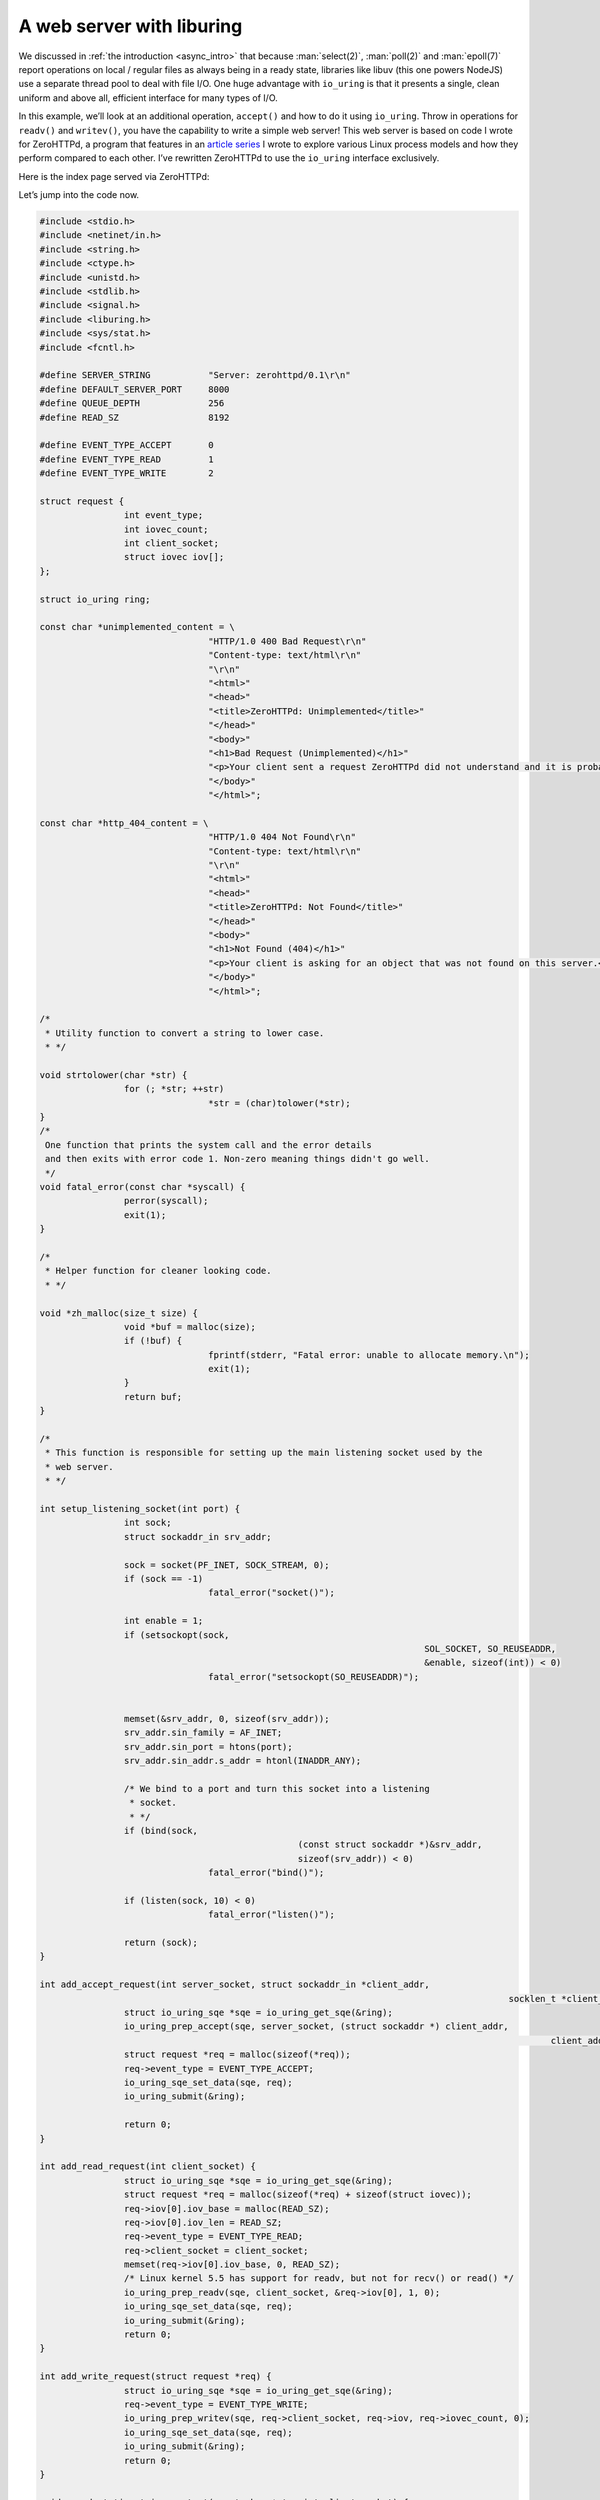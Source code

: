 .. _webserver_liburing:

A web server with liburing
==========================

We discussed in :ref:`the introduction <async_intro>` that because :man:`select(2)`, :man:`poll(2)` and :man:`epoll(7)` report operations on local / regular files as always being in a ready state, libraries like libuv (this one powers NodeJS) use a separate thread pool to deal with file I/O. One huge advantage with ``io_uring`` is that it presents a single, clean uniform and above all, efficient interface for many types of I/O.

In this example, we’ll look at an additional operation, ``accept()`` and how to do it using ``io_uring``. Throw in operations for ``readv()`` and ``writev()``, you have the capability to write a simple web server! This web server is based on code I wrote for ZeroHTTPd, a program that features in an `article series <https://unixism.net/2019/04/linux-applications-performance-introduction/>`_ I wrote to explore various Linux process models and how they perform compared to each other. I’ve rewritten ZeroHTTPd to use the ``io_uring`` interface exclusively.

Here is the index page served via ZeroHTTPd:

.. image:: ../_static/ZeroHTTPd_static.png
    :align: center


Let’s jump into the code now.

.. code-block:: c

	#include <stdio.h>
	#include <netinet/in.h>
	#include <string.h>
	#include <ctype.h>
	#include <unistd.h>
	#include <stdlib.h>
	#include <signal.h>
	#include <liburing.h>
	#include <sys/stat.h>
	#include <fcntl.h>

	#define SERVER_STRING           "Server: zerohttpd/0.1\r\n"
	#define DEFAULT_SERVER_PORT     8000
	#define QUEUE_DEPTH             256
	#define READ_SZ                 8192

	#define EVENT_TYPE_ACCEPT       0
	#define EVENT_TYPE_READ         1
	#define EVENT_TYPE_WRITE        2

	struct request {
			int event_type;
			int iovec_count;
			int client_socket;
			struct iovec iov[];
	};

	struct io_uring ring;

	const char *unimplemented_content = \
					"HTTP/1.0 400 Bad Request\r\n"
					"Content-type: text/html\r\n"
					"\r\n"
					"<html>"
					"<head>"
					"<title>ZeroHTTPd: Unimplemented</title>"
					"</head>"
					"<body>"
					"<h1>Bad Request (Unimplemented)</h1>"
					"<p>Your client sent a request ZeroHTTPd did not understand and it is probably not your fault.</p>"
					"</body>"
					"</html>";

	const char *http_404_content = \
					"HTTP/1.0 404 Not Found\r\n"
					"Content-type: text/html\r\n"
					"\r\n"
					"<html>"
					"<head>"
					"<title>ZeroHTTPd: Not Found</title>"
					"</head>"
					"<body>"
					"<h1>Not Found (404)</h1>"
					"<p>Your client is asking for an object that was not found on this server.</p>"
					"</body>"
					"</html>";

	/*
	 * Utility function to convert a string to lower case.
	 * */

	void strtolower(char *str) {
			for (; *str; ++str)
					*str = (char)tolower(*str);
	}
	/*
	 One function that prints the system call and the error details
	 and then exits with error code 1. Non-zero meaning things didn't go well.
	 */
	void fatal_error(const char *syscall) {
			perror(syscall);
			exit(1);
	}

	/*
	 * Helper function for cleaner looking code.
	 * */

	void *zh_malloc(size_t size) {
			void *buf = malloc(size);
			if (!buf) {
					fprintf(stderr, "Fatal error: unable to allocate memory.\n");
					exit(1);
			}
			return buf;
	}

	/*
	 * This function is responsible for setting up the main listening socket used by the
	 * web server.
	 * */

	int setup_listening_socket(int port) {
			int sock;
			struct sockaddr_in srv_addr;

			sock = socket(PF_INET, SOCK_STREAM, 0);
			if (sock == -1)
					fatal_error("socket()");

			int enable = 1;
			if (setsockopt(sock,
										 SOL_SOCKET, SO_REUSEADDR,
										 &enable, sizeof(int)) < 0)
					fatal_error("setsockopt(SO_REUSEADDR)");


			memset(&srv_addr, 0, sizeof(srv_addr));
			srv_addr.sin_family = AF_INET;
			srv_addr.sin_port = htons(port);
			srv_addr.sin_addr.s_addr = htonl(INADDR_ANY);

			/* We bind to a port and turn this socket into a listening
			 * socket.
			 * */
			if (bind(sock,
							 (const struct sockaddr *)&srv_addr,
							 sizeof(srv_addr)) < 0)
					fatal_error("bind()");

			if (listen(sock, 10) < 0)
					fatal_error("listen()");

			return (sock);
	}

	int add_accept_request(int server_socket, struct sockaddr_in *client_addr,
												 socklen_t *client_addr_len) {
			struct io_uring_sqe *sqe = io_uring_get_sqe(&ring);
			io_uring_prep_accept(sqe, server_socket, (struct sockaddr *) client_addr,
													 client_addr_len, 0);
			struct request *req = malloc(sizeof(*req));
			req->event_type = EVENT_TYPE_ACCEPT;
			io_uring_sqe_set_data(sqe, req);
			io_uring_submit(&ring);

			return 0;
	}

	int add_read_request(int client_socket) {
			struct io_uring_sqe *sqe = io_uring_get_sqe(&ring);
			struct request *req = malloc(sizeof(*req) + sizeof(struct iovec));
			req->iov[0].iov_base = malloc(READ_SZ);
			req->iov[0].iov_len = READ_SZ;
			req->event_type = EVENT_TYPE_READ;
			req->client_socket = client_socket;
			memset(req->iov[0].iov_base, 0, READ_SZ);
			/* Linux kernel 5.5 has support for readv, but not for recv() or read() */
			io_uring_prep_readv(sqe, client_socket, &req->iov[0], 1, 0);
			io_uring_sqe_set_data(sqe, req);
			io_uring_submit(&ring);
			return 0;
	}

	int add_write_request(struct request *req) {
			struct io_uring_sqe *sqe = io_uring_get_sqe(&ring);
			req->event_type = EVENT_TYPE_WRITE;
			io_uring_prep_writev(sqe, req->client_socket, req->iov, req->iovec_count, 0);
			io_uring_sqe_set_data(sqe, req);
			io_uring_submit(&ring);
			return 0;
	}

	void _send_static_string_content(const char *str, int client_socket) {
			struct request *req = zh_malloc(sizeof(*req) + sizeof(struct iovec));
			unsigned long slen = strlen(str);
			req->iovec_count = 1;
			req->client_socket = client_socket;
			req->iov[0].iov_base = zh_malloc(slen);
			req->iov[0].iov_len = slen;
			memcpy(req->iov[0].iov_base, str, slen);
			add_write_request(req);
	}

	/*
	 * When ZeroHTTPd encounters any other HTTP method other than GET or POST, this function
	 * is used to inform the client.
	 * */

	void handle_unimplemented_method(int client_socket) {
			_send_static_string_content(unimplemented_content, client_socket);
	}

	/*
	 * This function is used to send a "HTTP Not Found" code and message to the client in
	 * case the file requested is not found.
	 * */

	void handle_http_404(int client_socket) {
			_send_static_string_content(http_404_content, client_socket);
	}

	/*
	 * Once a static file is identified to be served, this function is used to read the file
	 * and write it over the client socket using Linux's sendfile() system call. This saves us
	 * the hassle of transferring file buffers from kernel to user space and back.
	 * */

	void copy_file_contents(char *file_path, off_t file_size, struct iovec *iov) {
			int fd;

			char *buf = zh_malloc(file_size);
			fd = open(file_path, O_RDONLY);
			if (fd < 0)
					fatal_error("read");

			/* We should really check for short reads here */
			int ret = read(fd, buf, file_size);
			if (ret < file_size) {
					fprintf(stderr, "Encountered a short read.\n");
			}
			close(fd);

			iov->iov_base = buf;
			iov->iov_len = file_size;
	}

	/*
	 * Simple function to get the file extension of the file that we are about to serve.
	 * */

	const char *get_filename_ext(const char *filename) {
			const char *dot = strrchr(filename, '.');
			if (!dot || dot == filename)
					return "";
			return dot + 1;
	}

	/*
	 * Sends the HTTP 200 OK header, the server string, for a few types of files, it can also
	 * send the content type based on the file extension. It also sends the content length
	 * header. Finally it send a '\r\n' in a line by itself signalling the end of headers
	 * and the beginning of any content.
	 * */

	void send_headers(const char *path, off_t len, struct iovec *iov) {
			char small_case_path[1024];
			char send_buffer[1024];
			strcpy(small_case_path, path);
			strtolower(small_case_path);

			char *str = "HTTP/1.0 200 OK\r\n";
			unsigned long slen = strlen(str);
			iov[0].iov_base = zh_malloc(slen);
			iov[0].iov_len = slen;
			memcpy(iov[0].iov_base, str, slen);

			slen = strlen(SERVER_STRING);
			iov[1].iov_base = zh_malloc(slen);
			iov[1].iov_len = slen;
			memcpy(iov[1].iov_base, SERVER_STRING, slen);

			/*
			 * Check the file extension for certain common types of files
			 * on web pages and send the appropriate content-type header.
			 * Since extensions can be mixed case like JPG, jpg or Jpg,
			 * we turn the extension into lower case before checking.
			 * */
			const char *file_ext = get_filename_ext(small_case_path);
			if (strcmp("jpg", file_ext) == 0)
					strcpy(send_buffer, "Content-Type: image/jpeg\r\n");
			if (strcmp("jpeg", file_ext) == 0)
					strcpy(send_buffer, "Content-Type: image/jpeg\r\n");
			if (strcmp("png", file_ext) == 0)
					strcpy(send_buffer, "Content-Type: image/png\r\n");
			if (strcmp("gif", file_ext) == 0)
					strcpy(send_buffer, "Content-Type: image/gif\r\n");
			if (strcmp("htm", file_ext) == 0)
					strcpy(send_buffer, "Content-Type: text/html\r\n");
			if (strcmp("html", file_ext) == 0)
					strcpy(send_buffer, "Content-Type: text/html\r\n");
			if (strcmp("js", file_ext) == 0)
					strcpy(send_buffer, "Content-Type: application/javascript\r\n");
			if (strcmp("css", file_ext) == 0)
					strcpy(send_buffer, "Content-Type: text/css\r\n");
			if (strcmp("txt", file_ext) == 0)
					strcpy(send_buffer, "Content-Type: text/plain\r\n");
			slen = strlen(send_buffer);
			iov[2].iov_base = zh_malloc(slen);
			iov[2].iov_len = slen;
			memcpy(iov[2].iov_base, send_buffer, slen);

			/* Send the content-length header, which is the file size in this case. */
			sprintf(send_buffer, "content-length: %ld\r\n", len);
			slen = strlen(send_buffer);
			iov[3].iov_base = zh_malloc(slen);
			iov[3].iov_len = slen;
			memcpy(iov[3].iov_base, send_buffer, slen);

			/*
			 * When the browser sees a '\r\n' sequence in a line on its own,
			 * it understands there are no more headers. Content may follow.
			 * */
			strcpy(send_buffer, "\r\n");
			slen = strlen(send_buffer);
			iov[4].iov_base = zh_malloc(slen);
			iov[4].iov_len = slen;
			memcpy(iov[4].iov_base, send_buffer, slen);
	}

	void handle_get_method(char *path, int client_socket) {
			char final_path[1024];

			/*
			 If a path ends in a trailing slash, the client probably wants the index
			 file inside of that directory.
			 */
			if (path[strlen(path) - 1] == '/') {
					strcpy(final_path, "public");
					strcat(final_path, path);
					strcat(final_path, "index.html");
			}
			else {
					strcpy(final_path, "public");
					strcat(final_path, path);
			}

			/* The stat() system call will give you information about the file
			 * like type (regular file, directory, etc), size, etc. */
			struct stat path_stat;
			if (stat(final_path, &path_stat) == -1) {
					printf("404 Not Found: %s (%s)\n", final_path, path);
					handle_http_404(client_socket);
			}
			else {
					/* Check if this is a normal/regular file and not a directory or something else */
					if (S_ISREG(path_stat.st_mode)) {
							struct request *req = zh_malloc(sizeof(*req) + (sizeof(struct iovec) * 6));
							req->iovec_count = 6;
							req->client_socket = client_socket;
							send_headers(final_path, path_stat.st_size, req->iov);
							copy_file_contents(final_path, path_stat.st_size, &req->iov[5]);
							printf("200 %s %ld bytes\n", final_path, path_stat.st_size);
							add_write_request( req);
					}
					else {
							handle_http_404(client_socket);
							printf("404 Not Found: %s\n", final_path);
					}
			}
	}

	/*
	 * This function looks at method used and calls the appropriate handler function.
	 * Since we only implement GET and POST methods, it calls handle_unimplemented_method()
	 * in case both these don't match. This sends an error to the client.
	 * */

	void handle_http_method(char *method_buffer, int client_socket) {
			char *method, *path, *saveptr;

			method = strtok_r(method_buffer, " ", &saveptr);
			strtolower(method);
			path = strtok_r(NULL, " ", &saveptr);

			if (strcmp(method, "get") == 0) {
					handle_get_method(path, client_socket);
			}
			else {
					handle_unimplemented_method(client_socket);
			}
	}

	int get_line(const char *src, char *dest, int dest_sz) {
			for (int i = 0; i < dest_sz; i++) {
					dest[i] = src[i];
					if (src[i] == '\r' && src[i+1] == '\n') {
							dest[i] = '\0';
							return 0;
					}
			}
			return 1;
	}

	int handle_client_request(struct request *req) {
			char http_request[1024];
			/* Get the first line, which will be the request */
			if(get_line(req->iov[0].iov_base, http_request, sizeof(http_request))) {
					fprintf(stderr, "Malformed request\n");
					exit(1);
			}
			handle_http_method(http_request, req->client_socket);
			return 0;
	}

	void server_loop(int server_socket) {
			struct io_uring_cqe *cqe;
			struct sockaddr_in client_addr;
			socklen_t client_addr_len = sizeof(client_addr);

			add_accept_request(server_socket, &client_addr, &client_addr_len);

			while (1) {
					int ret = io_uring_wait_cqe(&ring, &cqe);
					struct request *req = (struct request *) cqe->user_data;
					if (ret < 0)
							fatal_error("io_uring_wait_cqe");
					if (cqe->res < 0) {
							fprintf(stderr, "Async request failed: %s for event: %d\n",
											strerror(-cqe->res), req->event_type);
							exit(1);
					}

					switch (req->event_type) {
							case EVENT_TYPE_ACCEPT:
									add_accept_request(server_socket, &client_addr, &client_addr_len);
									add_read_request(cqe->res);
									free(req);
									break;
							case EVENT_TYPE_READ:
									if (!cqe->res) {
											fprintf(stderr, "Empty request!\n");
											break;
									}
									handle_client_request(req);
									free(req->iov[0].iov_base);
									free(req);
									break;
							case EVENT_TYPE_WRITE:
									for (int i = 0; i < req->iovec_count; i++) {
											free(req->iov[i].iov_base);
									}
									close(req->client_socket);
									free(req);
									break;
					}
					/* Mark this request as processed */
					io_uring_cqe_seen(&ring, cqe);
			}
	}

	void sigint_handler(int signo) {
			printf("^C pressed. Shutting down.\n");
			io_uring_queue_exit(&ring);
			exit(0);
	}

	int main() {
			int server_socket = setup_listening_socket(DEFAULT_SERVER_PORT);

			signal(SIGINT, sigint_handler);
			io_uring_queue_init(QUEUE_DEPTH, &ring, 0);
			server_loop(server_socket);

			return 0;
	}


Program structure
-----------------
Before anything else, the ``main()`` function calls ``setup_listening_socket()`` to listen on the designated port. But we do not call ``accept()`` to actually accept connections. We do that through a request to ``io_uring`` as explained later.

The core of the program is the ``server_loop()`` function, which issues submissions (itself and via other functions) to ``io_uring``, waits for completion queue entries and processes them. Let’s take a closer look at it.

.. code-block:: c

	void server_loop(int server_socket) {
		struct io_uring_cqe *cqe;
		struct sockaddr_in client_addr;
		socklen_t client_addr_len = sizeof(client_addr);
		add_accept_request(server_socket, &client_addr, &client_addr_len);
		while (1) {
			int ret = io_uring_wait_cqe(&ring, &cqe);
			struct request *req = (struct request *) cqe->user_data;
			if (ret < 0)
				fatal_error("io_uring_wait_cqe");
			if (cqe->res < 0) {
				fprintf(stderr, "Async request failed: %s for event: %d\n",
						strerror(-cqe->res), req->event_type);
				exit(1);
			}
			switch (req->event_type) {
				case EVENT_TYPE_ACCEPT:
					add_accept_request(server_socket, &client_addr, &client_addr_len);
					add_read_request(cqe->res);
					free(req);
					break;
				case EVENT_TYPE_READ:
					if (!cqe->res) {
						fprintf(stderr, "Empty request!\n");
						break;
					}
					handle_client_request(req);
					free(req->iov[0].iov_base);
					free(req);
					break;
				case EVENT_TYPE_WRITE:
					for (int i = 0; i < req->iovec_count; i++) {
						free(req->iov[i].iov_base);
					}
					close(req->client_socket);
					free(req);
					break;
			}
			/* Mark this request as processed */
			io_uring_cqe_seen(&ring, cqe);
		}   
	}

Right before we enter the ``while`` loop, we submit a request for ``accept()`` with a call to ``add_accept_request()``. This allows any client connection to the server to be accepted. Let’s take a closer look at that.

.. code-block:: c

	int add_accept_request(int server_socket, struct sockaddr_in *client_addr,
						socklen_t *client_addr_len) {
		struct io_uring_sqe *sqe = io_uring_get_sqe(&ring);
		io_uring_prep_accept(sqe, server_socket, (struct sockaddr *) client_addr,
							client_addr_len, 0);
		struct request *req = malloc(sizeof(*req));
		req->event_type = EVENT_TYPE_ACCEPT;
		io_uring_sqe_set_data(sqe, req);
		io_uring_submit(&ring);
		return 0;
	}

We get an SQE, and prepare an ``accept()`` operation to be submitted with :c:func:`io_uring_prep_accept` from ``liburing``. We use a ``struct request`` to track each of our submissions. These instances have the context of each request as it goes from one state to the next. Let’s take a look at struct request:

.. code-block:: c

	struct request {
		int event_type;
		int iovec_count;
		int client_socket;
		struct iovec iov[];
	};

There are 3 state that a client request goes through and the structure above can hold enough information to be able to handle transitions between these states. The three states of a client request are:

Accepted -> Request read -> Response written

Let’s take a look at what happens once an ``accept()`` operation completes in the large switch/case block on the completion side:

.. code-block:: c

           case EVENT_TYPE_ACCEPT:
                add_accept_request(server_socket, &client_addr, &client_addr_len);
                add_read_request(cqe->res);
                free(req);
                break;

We add a new ``accept()`` request back in the submission queue now that we’ve processed the previous one. Else our program won’t be accepting any new connections from clients. We then call the ``add_read_request()`` function which adds a submission request for ``readv()`` so that we can read the HTTP request from the client. Couple of things here: We could have used ``read()``, but that operation isn’t supported in ``io_uring`` until kernel version 5.6, which, as of the time of this writing, is the bleeding edge stable version and won’t be found in many distributions for several months at least. Also, using ``readv()`` and ``writev()`` allows us to build in a lot of common logic, especially around buffer management as we’ll see later. Now, let’s look at ``add_read_request()``:

.. code-block:: c

	int add_read_request(int client_socket) {
		struct io_uring_sqe *sqe = io_uring_get_sqe(&ring);
		struct request *req = malloc(sizeof(*req) + sizeof(struct iovec));
		req->iov[0].iov_base = malloc(READ_SZ);
		req->iov[0].iov_len = READ_SZ;
		req->event_type = EVENT_TYPE_READ;
		req->client_socket = client_socket;
		memset(req->iov[0].iov_base, 0, READ_SZ);
		/* Linux kernel 5.5 has support for readv, but not for recv() or read() */
		io_uring_prep_readv(sqe, client_socket, &req->iov[0], 1, 0);
		io_uring_sqe_set_data(sqe, req);
		io_uring_submit(&ring);
		return 0;
	}

As you can see, this is pretty straight-forward. We allocate a buffer large enough to hold the client request and issue a call to :c:func:`io_uring_prep_readv` which is in liburing before we submit the request. The corresponding handling on the completion side is done by the condition in the switch/case block:

.. code-block:: c

            case EVENT_TYPE_READ:
                if (!cqe->res) {
                    fprintf(stderr, "Empty request!\n");
                    break;
                }
                handle_client_request(req);
                free(req->iov[0].iov_base);
                free(req);
                break;

Here, essentially we call the ``handle_client_request()`` function which deals with handling the HTTP request. If all goes well and it is a file on disk that the client is asking for, this is the piece of code that runs:

.. code-block:: c

            struct request *req = zh_malloc(sizeof(*req) + (sizeof(struct iovec) * 6));
            req->iovec_count = 6;
            req->client_socket = client_socket;
            set_headers(final_path, path_stat.st_size, req->iov);
            copy_file_contents(final_path, path_stat.st_size, &req->iov[5]);
            printf("200 %s %ld bytes\n", final_path, path_stat.st_size);
            add_write_request( req);

The ``set_headers()`` function sets up a total of 5 small buffers represented by 5 different ``struct iovec`` structures. The final iovec instance contains the contents of the file being read. Finally, ``add_write_request()`` is called which adds a submissions queue entry:

.. code-block:: c

  int add_write_request(struct request *req) {
      struct io_uring_sqe *sqe = io_uring_get_sqe(&ring);
      req->event_type = EVENT_TYPE_WRITE;
      io_uring_prep_writev(sqe, req->client_socket, req->iov, req->iovec_count, 0);
      io_uring_sqe_set_data(sqe, req);
      io_uring_submit(&ring);
      return 0;
  }

This submission causes the kernel to write out the response headers and the contents of the file over the client socket, thus completing the request/response cycle. Here is what we do on the completion side:

.. code-block:: c

              case EVENT_TYPE_WRITE:
                  for (int i = 0; i < req->iovec_count; i++) {
                      free(req->iov[i].iov_base);
                  }
                  close(req->client_socket);
                  free(req);
                  break;

We free up how many ever ``iovec`` pointed buffers we created, free up the request structure instance and also close the client socket, thus completing serving of the HTTP request.

Source code
-----------
Source code for this and other examples is `available on Github <https://github.com/shuveb/loti-examples>`_.
